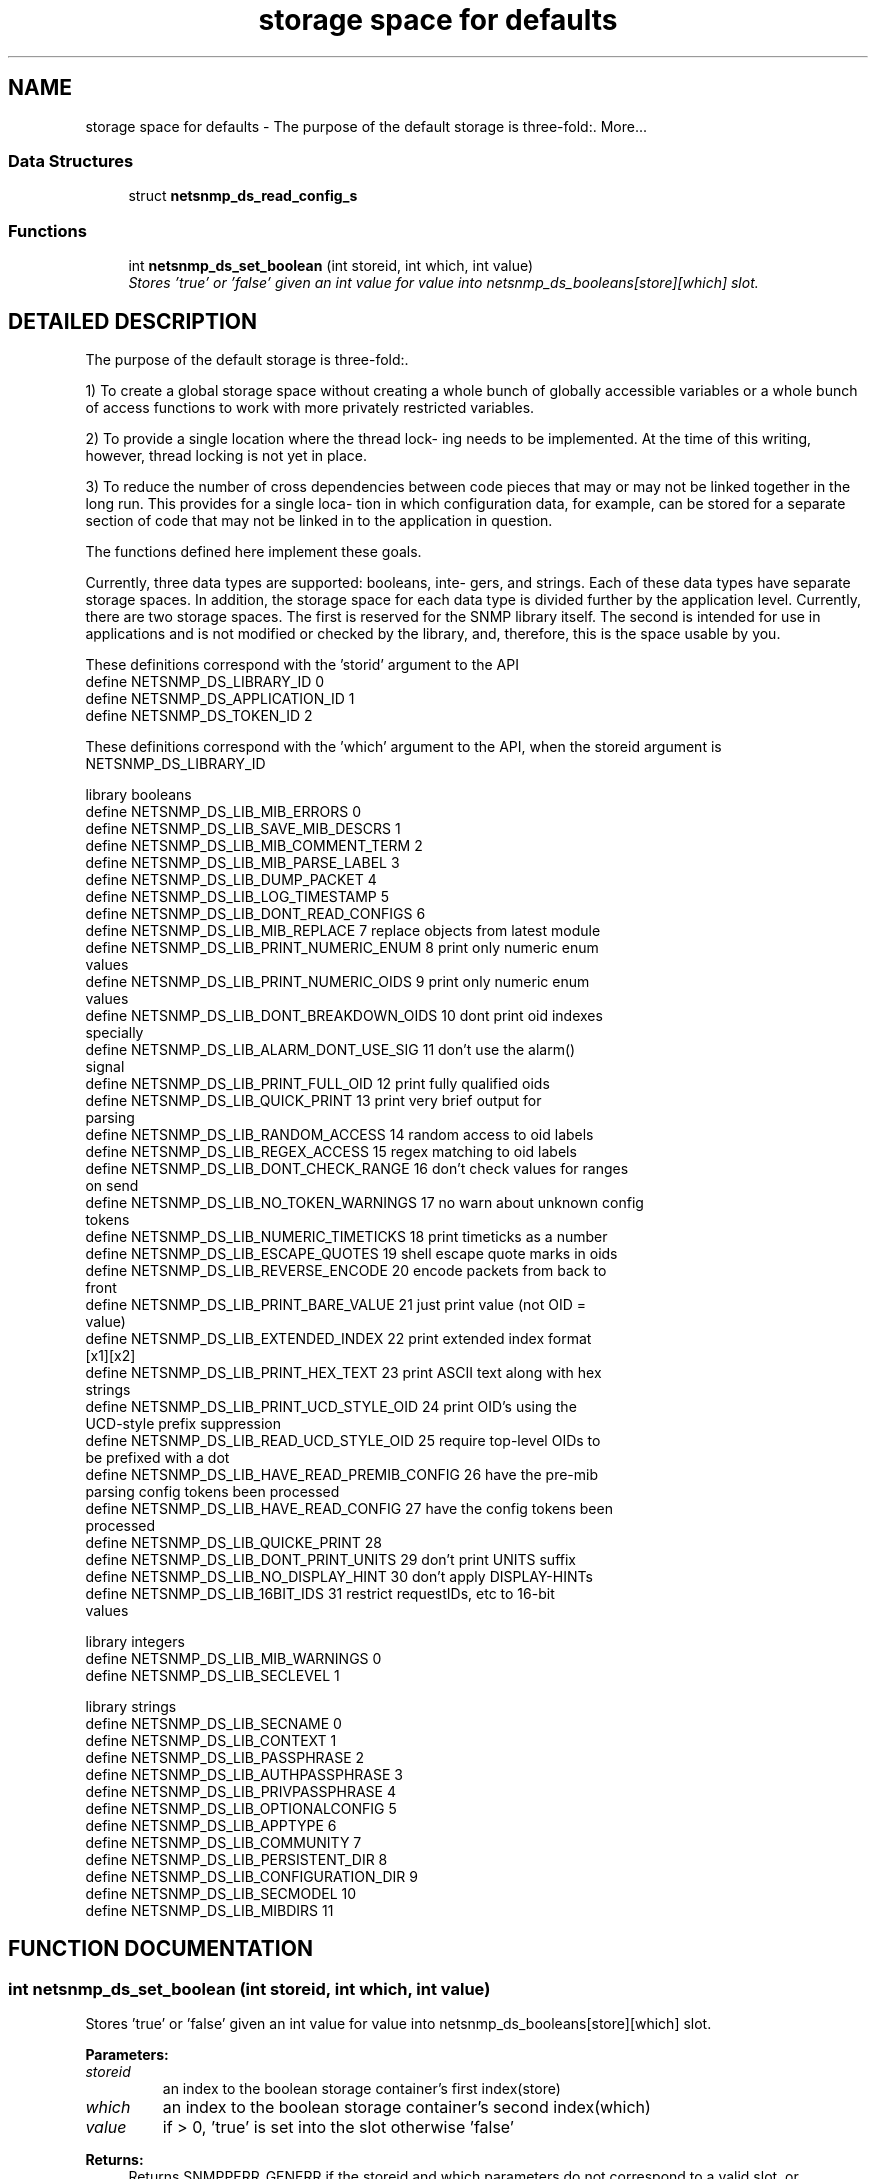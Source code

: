 .TH "storage space for defaults" 3 "19 Mar 2004" "net-snmp" \" -*- nroff -*-
.ad l
.nh
.SH NAME
storage space for defaults \- The purpose of the default storage is three-fold:. 
More...
.SS "Data Structures"

.in +1c
.ti -1c
.RI "struct \fBnetsnmp_ds_read_config_s\fP"
.br
.in -1c
.SS "Functions"

.in +1c
.ti -1c
.RI "int \fBnetsnmp_ds_set_boolean\fP (int storeid, int which, int value)"
.br
.RI "\fIStores 'true' or 'false' given an int value for value into netsnmp_ds_booleans[store][which] slot.\fP"
.in -1c
.SH "DETAILED DESCRIPTION"
.PP 
The purpose of the default storage is three-fold:.
.PP
1) To create a global storage space without creating a whole bunch of globally accessible variables or a whole bunch of access functions to work with more privately restricted variables.
.PP
2) To provide a single location where the thread lock- ing needs to be implemented. At the time of this writing, however, thread locking is not yet in place.
.PP
3) To reduce the number of cross dependencies between code pieces that may or may not be linked together in the long run. This provides for a single loca- tion in which configuration data, for example, can be stored for a separate section of code that may not be linked in to the application in question.
.PP
The functions defined here implement these goals.
.PP
Currently, three data types are supported: booleans, inte- gers, and strings. Each of these data types have separate storage spaces. In addition, the storage space for each data type is divided further by the application level. Currently, there are two storage spaces. The first is reserved for the SNMP library itself. The second is intended for use in applications and is not modified or checked by the library, and, therefore, this is the space usable by you.
.PP
These definitions correspond with the 'storid' argument to the API
.TP
define NETSNMP_DS_LIBRARY_ID 0
.TP
define NETSNMP_DS_APPLICATION_ID 1
.TP
define NETSNMP_DS_TOKEN_ID 2
.PP
These definitions correspond with the 'which' argument to the API, when the storeid argument is NETSNMP_DS_LIBRARY_ID
.PP
library booleans
.PP
.TP
define NETSNMP_DS_LIB_MIB_ERRORS 0
.TP
define NETSNMP_DS_LIB_SAVE_MIB_DESCRS 1
.TP
define NETSNMP_DS_LIB_MIB_COMMENT_TERM 2
.TP
define NETSNMP_DS_LIB_MIB_PARSE_LABEL 3
.TP
define NETSNMP_DS_LIB_DUMP_PACKET 4
.TP
define NETSNMP_DS_LIB_LOG_TIMESTAMP 5
.TP
define NETSNMP_DS_LIB_DONT_READ_CONFIGS 6
.TP
define NETSNMP_DS_LIB_MIB_REPLACE 7 replace objects from latest module 
.TP
define NETSNMP_DS_LIB_PRINT_NUMERIC_ENUM 8 print only numeric enum values
.TP
define NETSNMP_DS_LIB_PRINT_NUMERIC_OIDS 9 print only numeric enum values 
.TP
define NETSNMP_DS_LIB_DONT_BREAKDOWN_OIDS 10 dont print oid indexes specially 
.TP
define NETSNMP_DS_LIB_ALARM_DONT_USE_SIG 11 don't use the alarm() signal 
.TP
define NETSNMP_DS_LIB_PRINT_FULL_OID 12 print fully qualified oids 
.TP
define NETSNMP_DS_LIB_QUICK_PRINT 13 print very brief output for parsing
.TP
define NETSNMP_DS_LIB_RANDOM_ACCESS 14 random access to oid labels
.TP
define NETSNMP_DS_LIB_REGEX_ACCESS 15 regex matching to oid labels
.TP
define NETSNMP_DS_LIB_DONT_CHECK_RANGE 16 don't check values for ranges on send
.TP
define NETSNMP_DS_LIB_NO_TOKEN_WARNINGS 17 no warn about unknown config tokens
.TP
define NETSNMP_DS_LIB_NUMERIC_TIMETICKS 18 print timeticks as a number 
.TP
define NETSNMP_DS_LIB_ESCAPE_QUOTES 19 shell escape quote marks in oids
.TP
define NETSNMP_DS_LIB_REVERSE_ENCODE 20 encode packets from back to front
.TP
define NETSNMP_DS_LIB_PRINT_BARE_VALUE 21 just print value (not OID = value)
.TP
define NETSNMP_DS_LIB_EXTENDED_INDEX 22 print extended index format [x1][x2]
.TP
define NETSNMP_DS_LIB_PRINT_HEX_TEXT 23 print ASCII text along with hex strings
.TP
define NETSNMP_DS_LIB_PRINT_UCD_STYLE_OID 24 print OID's using the UCD-style prefix suppression
.TP
define NETSNMP_DS_LIB_READ_UCD_STYLE_OID 25 require top-level OIDs to be prefixed with a dot
.TP
define NETSNMP_DS_LIB_HAVE_READ_PREMIB_CONFIG 26 have the pre-mib parsing config tokens been processed
.TP
define NETSNMP_DS_LIB_HAVE_READ_CONFIG 27 have the config tokens been processed
.TP
define NETSNMP_DS_LIB_QUICKE_PRINT 28
.TP
define NETSNMP_DS_LIB_DONT_PRINT_UNITS 29 don't print UNITS suffix
.TP
define NETSNMP_DS_LIB_NO_DISPLAY_HINT 30 don't apply DISPLAY-HINTs
.TP
define NETSNMP_DS_LIB_16BIT_IDS 31 restrict requestIDs, etc to 16-bit values
.PP
library integers
.PP
.TP
define NETSNMP_DS_LIB_MIB_WARNINGS 0
.TP
define NETSNMP_DS_LIB_SECLEVEL 1
.PP
library strings
.PP
.TP
define NETSNMP_DS_LIB_SECNAME 0
.TP
define NETSNMP_DS_LIB_CONTEXT 1
.TP
define NETSNMP_DS_LIB_PASSPHRASE 2
.TP
define NETSNMP_DS_LIB_AUTHPASSPHRASE 3
.TP
define NETSNMP_DS_LIB_PRIVPASSPHRASE 4
.TP
define NETSNMP_DS_LIB_OPTIONALCONFIG 5
.TP
define NETSNMP_DS_LIB_APPTYPE 6
.TP
define NETSNMP_DS_LIB_COMMUNITY 7
.TP
define NETSNMP_DS_LIB_PERSISTENT_DIR 8
.TP
define NETSNMP_DS_LIB_CONFIGURATION_DIR 9
.TP
define NETSNMP_DS_LIB_SECMODEL 10
.TP
define NETSNMP_DS_LIB_MIBDIRS 11 
.PP
.SH "FUNCTION DOCUMENTATION"
.PP 
.SS "int netsnmp_ds_set_boolean (int storeid, int which, int value)"
.PP
Stores 'true' or 'false' given an int value for value into netsnmp_ds_booleans[store][which] slot.
.PP
\fBParameters: \fP
.in +1c
.TP
\fB\fIstoreid\fP\fP
an index to the boolean storage container's first index(store)
.TP
\fB\fIwhich\fP\fP
an index to the boolean storage container's second index(which)
.TP
\fB\fIvalue\fP\fP
if > 0, 'true' is set into the slot otherwise 'false'
.PP
\fBReturns: \fP
.in +1c
Returns SNMPPERR_GENERR if the storeid and which parameters do not correspond to a valid slot, or SNMPERR_SUCCESS otherwise. 
.PP
Definition at line 183 of file default_store.c.
.PP
Referenced by init_agent().
